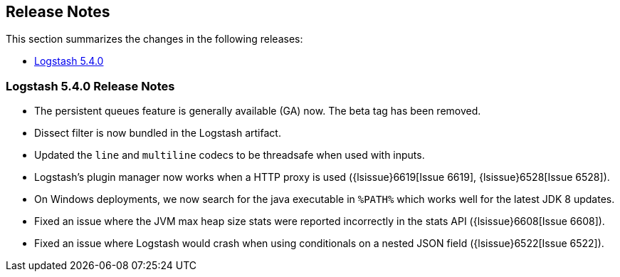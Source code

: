 [[releasenotes]]
== Release Notes

This section summarizes the changes in the following releases:

* <<logstash-5-4-0,Logstash 5.4.0>>

[[logstash-5-4-0]]
=== Logstash 5.4.0 Release Notes

* The persistent queues feature is generally available (GA) now. The beta tag has been removed.
* Dissect filter is now bundled in the Logstash artifact.
* Updated the `line` and `multiline` codecs to be threadsafe when used with inputs.
* Logstash's plugin manager now works when a HTTP proxy is used ({lsissue}6619[Issue 6619], {lsissue}6528[Issue 6528]).
* On Windows deployments, we now search for the java executable in `%PATH%` which works well for 
  the latest JDK 8 updates.
* Fixed an issue where the JVM max heap size stats were reported incorrectly in the stats API ({lsissue}6608[Issue 6608]).
* Fixed an issue where Logstash would crash when using conditionals on a nested JSON field ({lsissue}6522[Issue 6522]).

